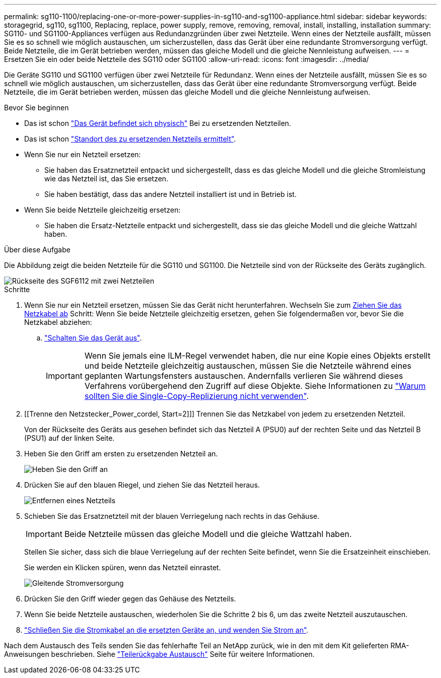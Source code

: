 ---
permalink: sg110-1100/replacing-one-or-more-power-supplies-in-sg110-and-sg1100-appliance.html 
sidebar: sidebar 
keywords: storagegrid, sg110, sg1100, Replacing, replace, power supply, remove, removing, removal, install, installing, installation 
summary: SG110- und SG1100-Appliances verfügen aus Redundanzgründen über zwei Netzteile. Wenn eines der Netzteile ausfällt, müssen Sie es so schnell wie möglich austauschen, um sicherzustellen, dass das Gerät über eine redundante Stromversorgung verfügt. Beide Netzteile, die im Gerät betrieben werden, müssen das gleiche Modell und die gleiche Nennleistung aufweisen. 
---
= Ersetzen Sie ein oder beide Netzteile des SG110 oder SG1100
:allow-uri-read: 
:icons: font
:imagesdir: ../media/


[role="lead"]
Die Geräte SG110 und SG1100 verfügen über zwei Netzteile für Redundanz. Wenn eines der Netzteile ausfällt, müssen Sie es so schnell wie möglich austauschen, um sicherzustellen, dass das Gerät über eine redundante Stromversorgung verfügt. Beide Netzteile, die im Gerät betrieben werden, müssen das gleiche Modell und die gleiche Nennleistung aufweisen.

.Bevor Sie beginnen
* Das ist schon link:locating-sg110-and-sg1100-in-data-center.html["Das Gerät befindet sich physisch"] Bei zu ersetzenden Netzteilen.
* Das ist schon link:verify-component-to-replace.html["Standort des zu ersetzenden Netzteils ermittelt"].
* Wenn Sie nur ein Netzteil ersetzen:
+
** Sie haben das Ersatznetzteil entpackt und sichergestellt, dass es das gleiche Modell und die gleiche Stromleistung wie das Netzteil ist, das Sie ersetzen.
** Sie haben bestätigt, dass das andere Netzteil installiert ist und in Betrieb ist.


* Wenn Sie beide Netzteile gleichzeitig ersetzen:
+
** Sie haben die Ersatz-Netzteile entpackt und sichergestellt, dass sie das gleiche Modell und die gleiche Wattzahl haben.




.Über diese Aufgabe
Die Abbildung zeigt die beiden Netzteile für die SG110 und SG1100. Die Netzteile sind von der Rückseite des Geräts zugänglich.

image::../media/sgf6112_power_supplies.png[Rückseite des SGF6112 mit zwei Netzteilen]

.Schritte
. Wenn Sie nur ein Netzteil ersetzen, müssen Sie das Gerät nicht herunterfahren. Wechseln Sie zum <<Unplug_the_power_cord,Ziehen Sie das Netzkabel ab>> Schritt: Wenn Sie beide Netzteile gleichzeitig ersetzen, gehen Sie folgendermaßen vor, bevor Sie die Netzkabel abziehen:
+
.. link:power-sg110-and-sg1100-off-on.html#shut-down-the-sg110-or-sg1100-appliance["Schalten Sie das Gerät aus"].
+

IMPORTANT: Wenn Sie jemals eine ILM-Regel verwendet haben, die nur eine Kopie eines Objekts erstellt und beide Netzteile gleichzeitig austauschen, müssen Sie die Netzteile während eines geplanten Wartungsfensters austauschen. Andernfalls verlieren Sie während dieses Verfahrens vorübergehend den Zugriff auf diese Objekte. Siehe Informationen zu https://docs.netapp.com/us-en/storagegrid-118/ilm/why-you-should-not-use-single-copy-replication.html["Warum sollten Sie die Single-Copy-Replizierung nicht verwenden"^].



. [[Trenne den Netzstecker_Power_cordel, Start=2]]] Trennen Sie das Netzkabel von jedem zu ersetzenden Netzteil.
+
Von der Rückseite des Geräts aus gesehen befindet sich das Netzteil A (PSU0) auf der rechten Seite und das Netzteil B (PSU1) auf der linken Seite.

. Heben Sie den Griff am ersten zu ersetzenden Netzteil an.
+
image::../media/sg6000_cn_lift_cam_handle_psu.gif[Heben Sie den Griff an, um das Netzteil zu entfernen]

. Drücken Sie auf den blauen Riegel, und ziehen Sie das Netzteil heraus.
+
image::../media/sg6000_cn_remove_power_supply.gif[Entfernen eines Netzteils]

. Schieben Sie das Ersatznetzteil mit der blauen Verriegelung nach rechts in das Gehäuse.
+

IMPORTANT: Beide Netzteile müssen das gleiche Modell und die gleiche Wattzahl haben.

+
Stellen Sie sicher, dass sich die blaue Verriegelung auf der rechten Seite befindet, wenn Sie die Ersatzeinheit einschieben.

+
Sie werden ein Klicken spüren, wenn das Netzteil einrastet.

+
image::../media/sg6000_cn_insert_power_supply.gif[Gleitende Stromversorgung]

. Drücken Sie den Griff wieder gegen das Gehäuse des Netzteils.
. Wenn Sie beide Netzteile austauschen, wiederholen Sie die Schritte 2 bis 6, um das zweite Netzteil auszutauschen.
. link:../installconfig/connecting-power-cords-and-applying-power.html["Schließen Sie die Stromkabel an die ersetzten Geräte an, und wenden Sie Strom an"].


Nach dem Austausch des Teils senden Sie das fehlerhafte Teil an NetApp zurück, wie in den mit dem Kit gelieferten RMA-Anweisungen beschrieben. Siehe https://mysupport.netapp.com/site/info/rma["Teilerückgabe  Austausch"^] Seite für weitere Informationen.
